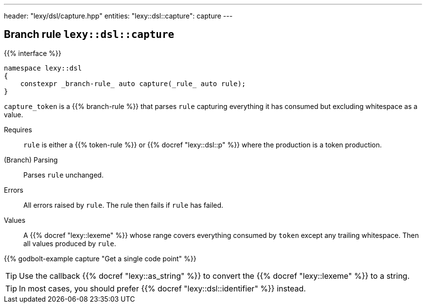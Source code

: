---
header: "lexy/dsl/capture.hpp"
entities:
  "lexy::dsl::capture": capture
---

[#capture]
== Branch rule `lexy::dsl::capture`

{{% interface %}}
----
namespace lexy::dsl
{
    constexpr _branch-rule_ auto capture(_rule_ auto rule);
}
----

[.lead]
`capture_token` is a {{% branch-rule %}} that parses `rule` capturing everything it has consumed but excluding whitespace as a value.

Requires::
 `rule` is either a {{% token-rule %}} or {{% docref "lexy::dsl::p" %}} where the production is a token production.
(Branch) Parsing::
  Parses `rule` unchanged.
Errors::
  All errors raised by `rule`.
  The rule then fails if `rule` has failed.
Values::
  A {{% docref "lexy::lexeme" %}} whose range covers everything consumed by `token` except any trailing whitespace.
  Then all values produced by `rule`.

{{% godbolt-example capture "Get a single code point" %}}

TIP: Use the callback {{% docref "lexy::as_string" %}} to convert the {{% docref "lexy::lexeme" %}} to a string.

TIP: In most cases, you should prefer {{% docref "lexy::dsl::identifier" %}} instead.

